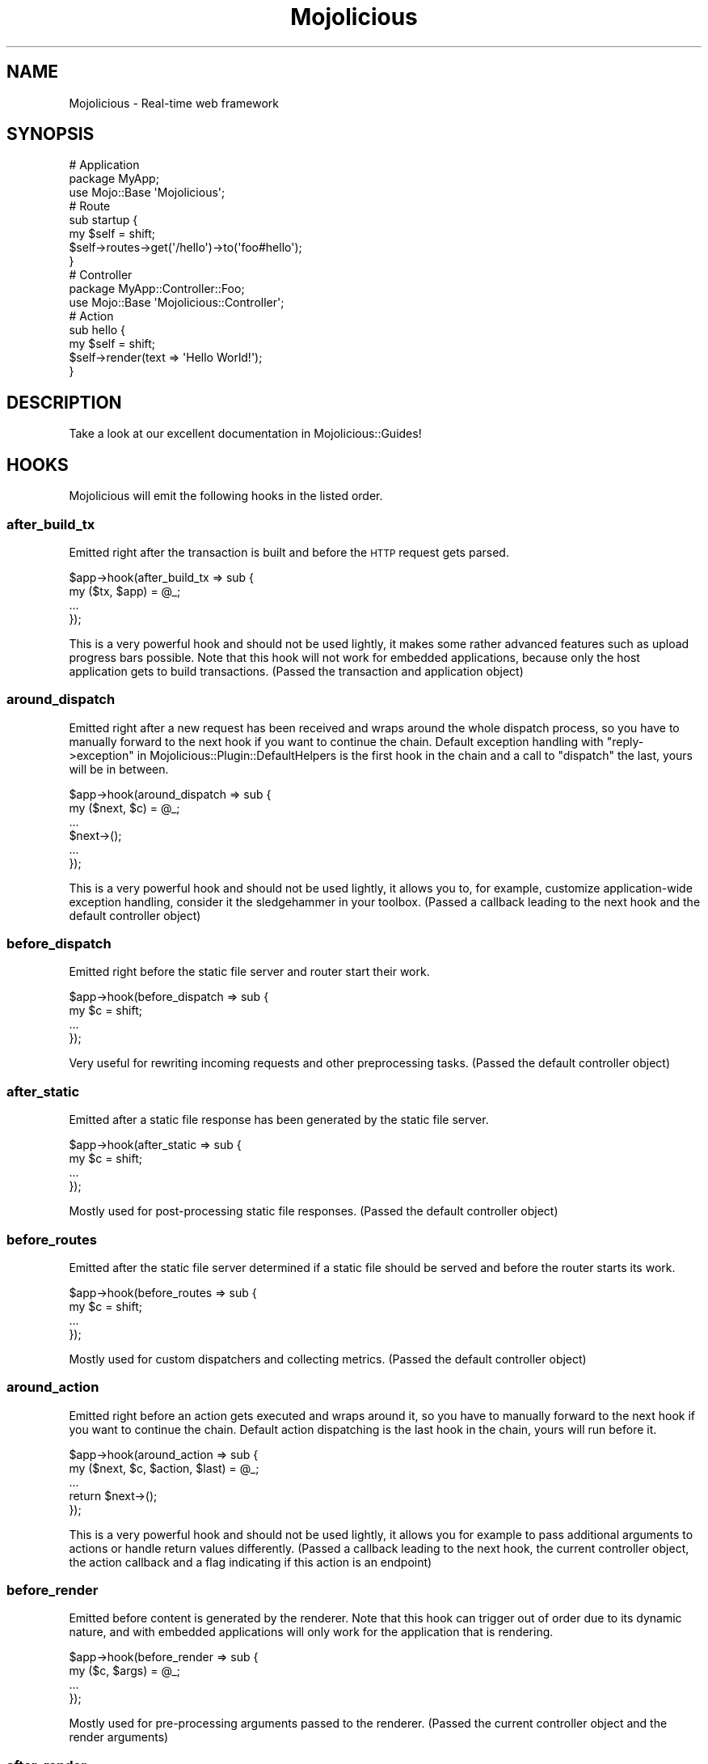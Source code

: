 .\" Automatically generated by Pod::Man 2.27 (Pod::Simple 3.28)
.\"
.\" Standard preamble:
.\" ========================================================================
.de Sp \" Vertical space (when we can't use .PP)
.if t .sp .5v
.if n .sp
..
.de Vb \" Begin verbatim text
.ft CW
.nf
.ne \\$1
..
.de Ve \" End verbatim text
.ft R
.fi
..
.\" Set up some character translations and predefined strings.  \*(-- will
.\" give an unbreakable dash, \*(PI will give pi, \*(L" will give a left
.\" double quote, and \*(R" will give a right double quote.  \*(C+ will
.\" give a nicer C++.  Capital omega is used to do unbreakable dashes and
.\" therefore won't be available.  \*(C` and \*(C' expand to `' in nroff,
.\" nothing in troff, for use with C<>.
.tr \(*W-
.ds C+ C\v'-.1v'\h'-1p'\s-2+\h'-1p'+\s0\v'.1v'\h'-1p'
.ie n \{\
.    ds -- \(*W-
.    ds PI pi
.    if (\n(.H=4u)&(1m=24u) .ds -- \(*W\h'-12u'\(*W\h'-12u'-\" diablo 10 pitch
.    if (\n(.H=4u)&(1m=20u) .ds -- \(*W\h'-12u'\(*W\h'-8u'-\"  diablo 12 pitch
.    ds L" ""
.    ds R" ""
.    ds C` ""
.    ds C' ""
'br\}
.el\{\
.    ds -- \|\(em\|
.    ds PI \(*p
.    ds L" ``
.    ds R" ''
.    ds C`
.    ds C'
'br\}
.\"
.\" Escape single quotes in literal strings from groff's Unicode transform.
.ie \n(.g .ds Aq \(aq
.el       .ds Aq '
.\"
.\" If the F register is turned on, we'll generate index entries on stderr for
.\" titles (.TH), headers (.SH), subsections (.SS), items (.Ip), and index
.\" entries marked with X<> in POD.  Of course, you'll have to process the
.\" output yourself in some meaningful fashion.
.\"
.\" Avoid warning from groff about undefined register 'F'.
.de IX
..
.nr rF 0
.if \n(.g .if rF .nr rF 1
.if (\n(rF:(\n(.g==0)) \{
.    if \nF \{
.        de IX
.        tm Index:\\$1\t\\n%\t"\\$2"
..
.        if !\nF==2 \{
.            nr % 0
.            nr F 2
.        \}
.    \}
.\}
.rr rF
.\"
.\" Accent mark definitions (@(#)ms.acc 1.5 88/02/08 SMI; from UCB 4.2).
.\" Fear.  Run.  Save yourself.  No user-serviceable parts.
.    \" fudge factors for nroff and troff
.if n \{\
.    ds #H 0
.    ds #V .8m
.    ds #F .3m
.    ds #[ \f1
.    ds #] \fP
.\}
.if t \{\
.    ds #H ((1u-(\\\\n(.fu%2u))*.13m)
.    ds #V .6m
.    ds #F 0
.    ds #[ \&
.    ds #] \&
.\}
.    \" simple accents for nroff and troff
.if n \{\
.    ds ' \&
.    ds ` \&
.    ds ^ \&
.    ds , \&
.    ds ~ ~
.    ds /
.\}
.if t \{\
.    ds ' \\k:\h'-(\\n(.wu*8/10-\*(#H)'\'\h"|\\n:u"
.    ds ` \\k:\h'-(\\n(.wu*8/10-\*(#H)'\`\h'|\\n:u'
.    ds ^ \\k:\h'-(\\n(.wu*10/11-\*(#H)'^\h'|\\n:u'
.    ds , \\k:\h'-(\\n(.wu*8/10)',\h'|\\n:u'
.    ds ~ \\k:\h'-(\\n(.wu-\*(#H-.1m)'~\h'|\\n:u'
.    ds / \\k:\h'-(\\n(.wu*8/10-\*(#H)'\z\(sl\h'|\\n:u'
.\}
.    \" troff and (daisy-wheel) nroff accents
.ds : \\k:\h'-(\\n(.wu*8/10-\*(#H+.1m+\*(#F)'\v'-\*(#V'\z.\h'.2m+\*(#F'.\h'|\\n:u'\v'\*(#V'
.ds 8 \h'\*(#H'\(*b\h'-\*(#H'
.ds o \\k:\h'-(\\n(.wu+\w'\(de'u-\*(#H)/2u'\v'-.3n'\*(#[\z\(de\v'.3n'\h'|\\n:u'\*(#]
.ds d- \h'\*(#H'\(pd\h'-\w'~'u'\v'-.25m'\f2\(hy\fP\v'.25m'\h'-\*(#H'
.ds D- D\\k:\h'-\w'D'u'\v'-.11m'\z\(hy\v'.11m'\h'|\\n:u'
.ds th \*(#[\v'.3m'\s+1I\s-1\v'-.3m'\h'-(\w'I'u*2/3)'\s-1o\s+1\*(#]
.ds Th \*(#[\s+2I\s-2\h'-\w'I'u*3/5'\v'-.3m'o\v'.3m'\*(#]
.ds ae a\h'-(\w'a'u*4/10)'e
.ds Ae A\h'-(\w'A'u*4/10)'E
.    \" corrections for vroff
.if v .ds ~ \\k:\h'-(\\n(.wu*9/10-\*(#H)'\s-2\u~\d\s+2\h'|\\n:u'
.if v .ds ^ \\k:\h'-(\\n(.wu*10/11-\*(#H)'\v'-.4m'^\v'.4m'\h'|\\n:u'
.    \" for low resolution devices (crt and lpr)
.if \n(.H>23 .if \n(.V>19 \
\{\
.    ds : e
.    ds 8 ss
.    ds o a
.    ds d- d\h'-1'\(ga
.    ds D- D\h'-1'\(hy
.    ds th \o'bp'
.    ds Th \o'LP'
.    ds ae ae
.    ds Ae AE
.\}
.rm #[ #] #H #V #F C
.\" ========================================================================
.\"
.IX Title "Mojolicious 3"
.TH Mojolicious 3 "2021-07-27" "perl v5.16.3" "User Contributed Perl Documentation"
.\" For nroff, turn off justification.  Always turn off hyphenation; it makes
.\" way too many mistakes in technical documents.
.if n .ad l
.nh
.SH "NAME"
Mojolicious \- Real\-time web framework
.SH "SYNOPSIS"
.IX Header "SYNOPSIS"
.Vb 3
\&  # Application
\&  package MyApp;
\&  use Mojo::Base \*(AqMojolicious\*(Aq;
\&
\&  # Route
\&  sub startup {
\&    my $self = shift;
\&    $self\->routes\->get(\*(Aq/hello\*(Aq)\->to(\*(Aqfoo#hello\*(Aq);
\&  }
\&
\&  # Controller
\&  package MyApp::Controller::Foo;
\&  use Mojo::Base \*(AqMojolicious::Controller\*(Aq;
\&
\&  # Action
\&  sub hello {
\&    my $self = shift;
\&    $self\->render(text => \*(AqHello World!\*(Aq);
\&  }
.Ve
.SH "DESCRIPTION"
.IX Header "DESCRIPTION"
Take a look at our excellent documentation in Mojolicious::Guides!
.SH "HOOKS"
.IX Header "HOOKS"
Mojolicious will emit the following hooks in the listed order.
.SS "after_build_tx"
.IX Subsection "after_build_tx"
Emitted right after the transaction is built and before the \s-1HTTP\s0 request gets
parsed.
.PP
.Vb 4
\&  $app\->hook(after_build_tx => sub {
\&    my ($tx, $app) = @_;
\&    ...
\&  });
.Ve
.PP
This is a very powerful hook and should not be used lightly, it makes some
rather advanced features such as upload progress bars possible. Note that this
hook will not work for embedded applications, because only the host application
gets to build transactions. (Passed the transaction and application object)
.SS "around_dispatch"
.IX Subsection "around_dispatch"
Emitted right after a new request has been received and wraps around the whole
dispatch process, so you have to manually forward to the next hook if you want
to continue the chain. Default exception handling with
\&\*(L"reply\->exception\*(R" in Mojolicious::Plugin::DefaultHelpers is the first hook
in the chain and a call to \*(L"dispatch\*(R" the last, yours will be in between.
.PP
.Vb 6
\&  $app\->hook(around_dispatch => sub {
\&    my ($next, $c) = @_;
\&    ...
\&    $next\->();
\&    ...
\&  });
.Ve
.PP
This is a very powerful hook and should not be used lightly, it allows you to,
for example, customize application-wide exception handling, consider it the
sledgehammer in your toolbox. (Passed a callback leading to the next hook and
the default controller object)
.SS "before_dispatch"
.IX Subsection "before_dispatch"
Emitted right before the static file server and router start their work.
.PP
.Vb 4
\&  $app\->hook(before_dispatch => sub {
\&    my $c = shift;
\&    ...
\&  });
.Ve
.PP
Very useful for rewriting incoming requests and other preprocessing tasks.
(Passed the default controller object)
.SS "after_static"
.IX Subsection "after_static"
Emitted after a static file response has been generated by the static file
server.
.PP
.Vb 4
\&  $app\->hook(after_static => sub {
\&    my $c = shift;
\&    ...
\&  });
.Ve
.PP
Mostly used for post-processing static file responses. (Passed the default
controller object)
.SS "before_routes"
.IX Subsection "before_routes"
Emitted after the static file server determined if a static file should be
served and before the router starts its work.
.PP
.Vb 4
\&  $app\->hook(before_routes => sub {
\&    my $c = shift;
\&    ...
\&  });
.Ve
.PP
Mostly used for custom dispatchers and collecting metrics. (Passed the default
controller object)
.SS "around_action"
.IX Subsection "around_action"
Emitted right before an action gets executed and wraps around it, so you have to
manually forward to the next hook if you want to continue the chain. Default
action dispatching is the last hook in the chain, yours will run before it.
.PP
.Vb 5
\&  $app\->hook(around_action => sub {
\&    my ($next, $c, $action, $last) = @_;
\&    ...
\&    return $next\->();
\&  });
.Ve
.PP
This is a very powerful hook and should not be used lightly, it allows you for
example to pass additional arguments to actions or handle return values
differently. (Passed a callback leading to the next hook, the current
controller object, the action callback and a flag indicating if this action is
an endpoint)
.SS "before_render"
.IX Subsection "before_render"
Emitted before content is generated by the renderer. Note that this hook can
trigger out of order due to its dynamic nature, and with embedded applications
will only work for the application that is rendering.
.PP
.Vb 4
\&  $app\->hook(before_render => sub {
\&    my ($c, $args) = @_;
\&    ...
\&  });
.Ve
.PP
Mostly used for pre-processing arguments passed to the renderer. (Passed the
current controller object and the render arguments)
.SS "after_render"
.IX Subsection "after_render"
Emitted after content has been generated by the renderer that will be assigned
to the response. Note that this hook can trigger out of order due to its
dynamic nature, and with embedded applications will only work for the
application that is rendering.
.PP
.Vb 4
\&  $app\->hook(after_render => sub {
\&    my ($c, $output, $format) = @_;
\&    ...
\&  });
.Ve
.PP
Mostly used for post-processing dynamically generated content. (Passed the
current controller object, a reference to the content and the format)
.SS "after_dispatch"
.IX Subsection "after_dispatch"
Emitted in reverse order after a response has been generated. Note that this
hook can trigger out of order due to its dynamic nature, and with embedded
applications will only work for the application that is generating the response.
.PP
.Vb 4
\&  $app\->hook(after_dispatch => sub {
\&    my $c = shift;
\&    ...
\&  });
.Ve
.PP
Useful for rewriting outgoing responses and other post-processing tasks.
(Passed the current controller object)
.SH "ATTRIBUTES"
.IX Header "ATTRIBUTES"
Mojolicious inherits all attributes from Mojo and implements the
following new ones.
.SS "commands"
.IX Subsection "commands"
.Vb 2
\&  my $commands = $app\->commands;
\&  $app         = $app\->commands(Mojolicious::Commands\->new);
.Ve
.PP
Command line interface for your application, defaults to a
Mojolicious::Commands object.
.PP
.Vb 2
\&  # Add another namespace to load commands from
\&  push @{$app\->commands\->namespaces}, \*(AqMyApp::Command\*(Aq;
.Ve
.SS "controller_class"
.IX Subsection "controller_class"
.Vb 2
\&  my $class = $app\->controller_class;
\&  $app      = $app\->controller_class(\*(AqMojolicious::Controller\*(Aq);
.Ve
.PP
Class to be used for the default controller, defaults to
Mojolicious::Controller. Note that this class needs to have already been
loaded before the first request arrives.
.SS "mode"
.IX Subsection "mode"
.Vb 2
\&  my $mode = $app\->mode;
\&  $app     = $app\->mode(\*(Aqproduction\*(Aq);
.Ve
.PP
The operating mode for your application, defaults to a value from the
\&\f(CW\*(C`MOJO_MODE\*(C'\fR and \f(CW\*(C`PLACK_ENV\*(C'\fR environment variables or \f(CW\*(C`development\*(C'\fR. Right
before calling \*(L"startup\*(R", Mojolicious will pick up the current mode,
name the log file after it and raise the log level from \f(CW\*(C`debug\*(C'\fR to \f(CW\*(C`info\*(C'\fR if
it has a value other than \f(CW\*(C`development\*(C'\fR.
.SS "moniker"
.IX Subsection "moniker"
.Vb 2
\&  my $moniker = $app\->moniker;
\&  $app        = $app\->moniker(\*(Aqfoo_bar\*(Aq);
.Ve
.PP
Moniker of this application, often used as default filename for configuration
files and the like, defaults to decamelizing the application class with
\&\*(L"decamelize\*(R" in Mojo::Util.
.SS "plugins"
.IX Subsection "plugins"
.Vb 2
\&  my $plugins = $app\->plugins;
\&  $app        = $app\->plugins(Mojolicious::Plugins\->new);
.Ve
.PP
The plugin manager, defaults to a Mojolicious::Plugins object. See the
\&\*(L"plugin\*(R" method below if you want to load a plugin.
.PP
.Vb 2
\&  # Add another namespace to load plugins from
\&  push @{$app\->plugins\->namespaces}, \*(AqMyApp::Plugin\*(Aq;
.Ve
.SS "renderer"
.IX Subsection "renderer"
.Vb 2
\&  my $renderer = $app\->renderer;
\&  $app         = $app\->renderer(Mojolicious::Renderer\->new);
.Ve
.PP
Used to render content, defaults to a Mojolicious::Renderer object. For more
information about how to generate content see
Mojolicious::Guides::Rendering.
.PP
.Vb 2
\&  # Add another "templates" directory
\&  push @{$app\->renderer\->paths}, \*(Aq/home/sri/templates\*(Aq;
\&
\&  # Add another "templates" directory with higher precedence
\&  unshift @{$app\->renderer\->paths}, \*(Aq/home/sri/themes/blue/templates\*(Aq;
\&
\&  # Add another class with templates in DATA section
\&  push @{$app\->renderer\->classes}, \*(AqMojolicious::Plugin::Fun\*(Aq;
.Ve
.SS "routes"
.IX Subsection "routes"
.Vb 2
\&  my $routes = $app\->routes;
\&  $app       = $app\->routes(Mojolicious::Routes\->new);
.Ve
.PP
The router, defaults to a Mojolicious::Routes object. You use this in your
startup method to define the url endpoints for your application.
.PP
.Vb 4
\&  # Add routes
\&  my $r = $app\->routes;
\&  $r\->get(\*(Aq/foo/bar\*(Aq)\->to(\*(Aqtest#foo\*(Aq, title => \*(AqHello Mojo!\*(Aq);
\&  $r\->post(\*(Aq/baz\*(Aq)\->to(\*(Aqtest#baz\*(Aq);
\&
\&  # Add another namespace to load controllers from
\&  push @{$app\->routes\->namespaces}, \*(AqMyApp::MyController\*(Aq;
.Ve
.SS "secrets"
.IX Subsection "secrets"
.Vb 2
\&  my $secrets = $app\->secrets;
\&  $app        = $app\->secrets([$bytes]);
.Ve
.PP
Secret passphrases used for signed cookies and the like, defaults to the
\&\*(L"moniker\*(R" of this application, which is not very secure, so you should
change it!!! As long as you are using the insecure default there will be debug
messages in the log file reminding you to change your passphrase. Only the
first passphrase is used to create new signatures, but all of them for
verification. So you can increase security without invalidating all your
existing signed cookies by rotating passphrases, just add new ones to the front
and remove old ones from the back.
.PP
.Vb 2
\&  # Rotate passphrases
\&  $app\->secrets([\*(Aqnew_passw0rd\*(Aq, \*(Aqold_passw0rd\*(Aq, \*(Aqvery_old_passw0rd\*(Aq]);
.Ve
.SS "sessions"
.IX Subsection "sessions"
.Vb 2
\&  my $sessions = $app\->sessions;
\&  $app         = $app\->sessions(Mojolicious::Sessions\->new);
.Ve
.PP
Signed cookie based session manager, defaults to a Mojolicious::Sessions
object. You can usually leave this alone, see
\&\*(L"session\*(R" in Mojolicious::Controller for more information about working with
session data.
.PP
.Vb 2
\&  # Change name of cookie used for all sessions
\&  $app\->sessions\->cookie_name(\*(Aqmysession\*(Aq);
.Ve
.SS "static"
.IX Subsection "static"
.Vb 2
\&  my $static = $app\->static;
\&  $app       = $app\->static(Mojolicious::Static\->new);
.Ve
.PP
For serving static files from your \f(CW\*(C`public\*(C'\fR directories, defaults to a
Mojolicious::Static object.
.PP
.Vb 2
\&  # Add another "public" directory
\&  push @{$app\->static\->paths}, \*(Aq/home/sri/public\*(Aq;
\&
\&  # Add another "public" directory with higher precedence
\&  unshift @{$app\->static\->paths}, \*(Aq/home/sri/themes/blue/public\*(Aq;
\&
\&  # Add another class with static files in DATA section
\&  push @{$app\->static\->classes}, \*(AqMojolicious::Plugin::Fun\*(Aq;
.Ve
.SS "types"
.IX Subsection "types"
.Vb 2
\&  my $types = $app\->types;
\&  $app      = $app\->types(Mojolicious::Types\->new);
.Ve
.PP
Responsible for connecting file extensions with \s-1MIME\s0 types, defaults to a
Mojolicious::Types object.
.PP
.Vb 2
\&  # Add custom MIME type
\&  $app\->types\->type(twt => \*(Aqtext/tweet\*(Aq);
.Ve
.SS "validator"
.IX Subsection "validator"
.Vb 2
\&  my $validator = $app\->validator;
\&  $app          = $app\->validator(Mojolicious::Validator\->new);
.Ve
.PP
Validate values, defaults to a Mojolicious::Validator object.
.PP
.Vb 5
\&  # Add validation check
\&  $app\->validator\->add_check(foo => sub {
\&    my ($validation, $name, $value) = @_;
\&    return $value ne \*(Aqfoo\*(Aq;
\&  });
\&
\&  # Add validation filter
\&  $app\->validator\->add_filter(quotemeta => sub {
\&    my ($validation, $name, $value) = @_;
\&    return quotemeta $value;
\&  });
.Ve
.SH "METHODS"
.IX Header "METHODS"
Mojolicious inherits all methods from Mojo and implements the following
new ones.
.SS "build_controller"
.IX Subsection "build_controller"
.Vb 3
\&  my $c = $app\->build_controller;
\&  my $c = $app\->build_controller(Mojo::Transaction::HTTP\->new);
\&  my $c = $app\->build_controller(Mojolicious::Controller\->new);
.Ve
.PP
Build default controller object with \*(L"controller_class\*(R".
.PP
.Vb 2
\&  # Render template from application
\&  my $foo = $app\->build_controller\->render_to_string(template => \*(Aqfoo\*(Aq);
.Ve
.SS "build_tx"
.IX Subsection "build_tx"
.Vb 1
\&  my $tx = $app\->build_tx;
.Ve
.PP
Build Mojo::Transaction::HTTP object and emit \*(L"after_build_tx\*(R" hook.
.SS "defaults"
.IX Subsection "defaults"
.Vb 4
\&  my $hash = $app\->defaults;
\&  my $foo  = $app\->defaults(\*(Aqfoo\*(Aq);
\&  $app     = $app\->defaults({foo => \*(Aqbar\*(Aq, baz => 23});
\&  $app     = $app\->defaults(foo => \*(Aqbar\*(Aq, baz => 23);
.Ve
.PP
Default values for \*(L"stash\*(R" in Mojolicious::Controller, assigned for every new
request.
.PP
.Vb 2
\&  # Remove value
\&  my $foo = delete $app\->defaults\->{foo};
\&
\&  # Assign multiple values at once
\&  $app\->defaults(foo => \*(Aqtest\*(Aq, bar => 23);
.Ve
.SS "dispatch"
.IX Subsection "dispatch"
.Vb 1
\&  $app\->dispatch(Mojolicious::Controller\->new);
.Ve
.PP
The heart of every Mojolicious application, calls the \*(L"static\*(R" and
\&\*(L"routes\*(R" dispatchers for every request and passes them a
Mojolicious::Controller object.
.SS "handler"
.IX Subsection "handler"
.Vb 2
\&  $app\->handler(Mojo::Transaction::HTTP\->new);
\&  $app\->handler(Mojolicious::Controller\->new);
.Ve
.PP
Sets up the default controller and emits the \*(L"around_dispatch\*(R" hook for
every request.
.SS "helper"
.IX Subsection "helper"
.Vb 1
\&  $app\->helper(foo => sub {...});
.Ve
.PP
Add or replace a helper that will be available as a method of the controller
object and the application object, as well as a function in \f(CW\*(C`ep\*(C'\fR templates. For
a full list of helpers that are available by default see
Mojolicious::Plugin::DefaultHelpers and Mojolicious::Plugin::TagHelpers.
.PP
.Vb 2
\&  # Helper
\&  $app\->helper(cache => sub { state $cache = {} });
\&
\&  # Application
\&  $app\->cache\->{foo} = \*(Aqbar\*(Aq;
\&  my $result = $app\->cache\->{foo};
\&
\&  # Controller
\&  $c\->cache\->{foo} = \*(Aqbar\*(Aq;
\&  my $result = $c\->cache\->{foo};
\&
\&  # Template
\&  % cache\->{foo} = \*(Aqbar\*(Aq;
\&  %= cache\->{foo}
.Ve
.SS "hook"
.IX Subsection "hook"
.Vb 1
\&  $app\->hook(after_dispatch => sub {...});
.Ve
.PP
Extend Mojolicious with hooks, which allow code to be shared with all
requests indiscriminately, for a full list of available hooks see \*(L"\s-1HOOKS\*(R"\s0.
.PP
.Vb 6
\&  # Dispatchers will not run if there\*(Aqs already a response code defined
\&  $app\->hook(before_dispatch => sub {
\&    my $c = shift;
\&    $c\->render(text => \*(AqSkipped static file server and router!\*(Aq)
\&      if $c\->req\->url\->path\->to_route =~ /do_not_dispatch/;
\&  });
.Ve
.SS "new"
.IX Subsection "new"
.Vb 3
\&  my $app = Mojolicious\->new;
\&  my $app = Mojolicious\->new(moniker => \*(Aqfoo_bar\*(Aq);
\&  my $app = Mojolicious\->new({moniker => \*(Aqfoo_bar\*(Aq});
.Ve
.PP
Construct a new Mojolicious application and call \*(L"startup\*(R". Will
automatically detect your home directory and set up logging based on your
current operating mode. Also sets up the renderer, static file server, a
default set of plugins and an \*(L"around_dispatch\*(R" hook with the default
exception handling.
.SS "plugin"
.IX Subsection "plugin"
.Vb 9
\&  $app\->plugin(\*(Aqsome_thing\*(Aq);
\&  $app\->plugin(\*(Aqsome_thing\*(Aq, foo => 23);
\&  $app\->plugin(\*(Aqsome_thing\*(Aq, {foo => 23});
\&  $app\->plugin(\*(AqSomeThing\*(Aq);
\&  $app\->plugin(\*(AqSomeThing\*(Aq, foo => 23);
\&  $app\->plugin(\*(AqSomeThing\*(Aq, {foo => 23});
\&  $app\->plugin(\*(AqMyApp::Plugin::SomeThing\*(Aq);
\&  $app\->plugin(\*(AqMyApp::Plugin::SomeThing\*(Aq, foo => 23);
\&  $app\->plugin(\*(AqMyApp::Plugin::SomeThing\*(Aq, {foo => 23});
.Ve
.PP
Load a plugin, for a full list of example plugins included in the
Mojolicious distribution see \*(L"\s-1PLUGINS\*(R"\s0 in Mojolicious::Plugins.
.SS "start"
.IX Subsection "start"
.Vb 2
\&  $app\->start;
\&  $app\->start(@ARGV);
.Ve
.PP
Start the command line interface for your application. For a full list of
commands that are available by default see \*(L"\s-1COMMANDS\*(R"\s0 in Mojolicious::Commands.
Note that the options \f(CW\*(C`\-h\*(C'\fR/\f(CW\*(C`\-\-help\*(C'\fR, \f(CW\*(C`\-\-home\*(C'\fR and \f(CW\*(C`\-m\*(C'\fR/\f(CW\*(C`\-\-mode\*(C'\fR, which are
shared by all commands, will be parsed from \f(CW@ARGV\fR during compile time.
.PP
.Vb 2
\&  # Always start daemon
\&  $app\->start(\*(Aqdaemon\*(Aq, \*(Aq\-l\*(Aq, \*(Aqhttp://*:8080\*(Aq);
.Ve
.SS "startup"
.IX Subsection "startup"
.Vb 1
\&  $app\->startup;
.Ve
.PP
This is your main hook into the application, it will be called at application
startup. Meant to be overloaded in a subclass.
.PP
.Vb 4
\&  sub startup {
\&    my $self = shift;
\&    ...
\&  }
.Ve
.SH "AUTOLOAD"
.IX Header "AUTOLOAD"
In addition to the \*(L"\s-1ATTRIBUTES\*(R"\s0 and \*(L"\s-1METHODS\*(R"\s0 above you can also call
helpers on Mojolicious objects. This includes all helpers from
Mojolicious::Plugin::DefaultHelpers and Mojolicious::Plugin::TagHelpers.
Note that application helpers are always called with a new default controller
object, so they can't depend on or change controller state, which includes
request, response and stash.
.PP
.Vb 2
\&  # Call helper
\&  say $app\->dumper({foo => \*(Aqbar\*(Aq});
\&
\&  # Longer version
\&  say $app\->build_controller\->helpers\->dumper({foo => \*(Aqbar\*(Aq});
.Ve
.SH "BUNDLED FILES"
.IX Header "BUNDLED FILES"
The Mojolicious distribution includes a few files with different licenses
that have been bundled for internal use.
.SS "Mojolicious Artwork"
.IX Subsection "Mojolicious Artwork"
.Vb 1
\&  Copyright (C) 2010\-2016, Sebastian Riedel.
.Ve
.PP
Licensed under the CC-SA License, Version 4.0
<http://creativecommons.org/licenses/by\-sa/4.0>.
.SS "jQuery"
.IX Subsection "jQuery"
.Vb 1
\&  Copyright (C) jQuery Foundation.
.Ve
.PP
Licensed under the \s-1MIT\s0 License, <http://creativecommons.org/licenses/MIT>.
.SS "prettify.js"
.IX Subsection "prettify.js"
.Vb 1
\&  Copyright (C) 2006, 2013 Google Inc..
.Ve
.PP
Licensed under the Apache License, Version 2.0
<http://www.apache.org/licenses/LICENSE\-2.0>.
.SH "CODE NAMES"
.IX Header "CODE NAMES"
Every major release of Mojolicious has a code name, these are the ones that
have been used in the past.
.PP
6.0, \f(CW\*(C`Clinking Beer Mugs\*(C'\fR (U+1F37B)
.PP
5.0, \f(CW\*(C`Tiger Face\*(C'\fR (U+1F42F)
.PP
4.0, \f(CW\*(C`Top Hat\*(C'\fR (U+1F3A9)
.PP
3.0, \f(CW\*(C`Rainbow\*(C'\fR (U+1F308)
.PP
2.0, \f(CW\*(C`Leaf Fluttering In Wind\*(C'\fR (U+1F343)
.PP
1.4, \f(CW\*(C`Smiling Face With Sunglasses\*(C'\fR (U+1F60E)
.PP
1.3, \f(CW\*(C`Tropical Drink\*(C'\fR (U+1F379)
.PP
1.1, \f(CW\*(C`Smiling Cat Face With Heart\-Shaped Eyes\*(C'\fR (U+1F63B)
.PP
1.0, \f(CW\*(C`Snowflake\*(C'\fR (U+2744)
.SH "SPONSORS"
.IX Header "SPONSORS"
Some of the work on this distribution has been sponsored by
The Perl Foundation <http://www.perlfoundation.org>, thank you!
.SH "PROJECT FOUNDER"
.IX Header "PROJECT FOUNDER"
Sebastian Riedel, \f(CW\*(C`sri@cpan.org\*(C'\fR
.SH "CORE DEVELOPERS"
.IX Header "CORE DEVELOPERS"
Current members of the core team in alphabetical order:
.Sp
.RS 2
Abhijit Menon-Sen, \f(CW\*(C`ams@cpan.org\*(C'\fR
.Sp
Glen Hinkle, \f(CW\*(C`tempire@cpan.org\*(C'\fR
.Sp
Jan Henning Thorsen, \f(CW\*(C`jhthorsen@cpan.org\*(C'\fR
.Sp
Joel Berger, \f(CW\*(C`jberger@cpan.org\*(C'\fR
.Sp
Marcus Ramberg, \f(CW\*(C`mramberg@cpan.org\*(C'\fR
.RE
.SH "CREDITS"
.IX Header "CREDITS"
In alphabetical order:
.Sp
.RS 2
Adam Kennedy
.Sp
Adriano Ferreira
.Sp
Al Newkirk
.Sp
Alex Efros
.Sp
Alex Salimon
.Sp
Alexey Likhatskiy
.Sp
Anatoly Sharifulin
.Sp
Andre Parker
.Sp
Andre Vieth
.Sp
Andreas Jaekel
.Sp
Andreas Koenig
.Sp
Andrew Fresh
.Sp
Andrew Nugged
.Sp
Andrey Khozov
.Sp
Andrey Kuzmin
.Sp
Andy Grundman
.Sp
Aristotle Pagaltzis
.Sp
Ashley Dev
.Sp
Ask Bjoern Hansen
.Sp
Audrey Tang
.Sp
Ben Tyler
.Sp
Ben van Staveren
.Sp
Benjamin Erhart
.Sp
Bernhard Graf
.Sp
Breno G. de Oliveira
.Sp
Brian Duggan
.Sp
Brian Medley
.Sp
Burak Gursoy
.Sp
Ch Lamprecht
.Sp
Charlie Brady
.Sp
Chas. J. Owens \s-1IV\s0
.Sp
Christian Hansen
.Sp
chromatic
.Sp
Curt Tilmes
.Sp
Dan Book
.Sp
Daniel Kimsey
.Sp
Danijel Tasov
.Sp
Danny Thomas
.Sp
David Davis
.Sp
David Webb
.Sp
Diego Kuperman
.Sp
Dmitriy Shalashov
.Sp
Dmitry Konstantinov
.Sp
Dominik Jarmulowicz
.Sp
Dominique Dumont
.Sp
Douglas Christopher Wilson
.Sp
Eugen Konkov
.Sp
Eugene Toropov
.Sp
Gisle Aas
.Sp
Graham Barr
.Sp
Graham Knop
.Sp
Henry Tang
.Sp
Hideki Yamamura
.Sp
Hiroki Toyokawa
.Sp
Ian Goodacre
.Sp
Ilya Chesnokov
.Sp
James Duncan
.Sp
Jan Jona Javorsek
.Sp
Jan Schmidt
.Sp
Jaroslav Muhin
.Sp
Jesse Vincent
.Sp
Johannes Plunien
.Sp
John Kingsley
.Sp
Jonathan Yu
.Sp
Josh Leder
.Sp
Kazuhiro Shibuya
.Sp
Kevin Old
.Sp
Kitamura Akatsuki
.Sp
Klaus S. Madsen
.Sp
Lars Balker Rasmussen
.Sp
Lee Johnson
.Sp
Leon Brocard
.Sp
Magnus Holm
.Sp
Maik Fischer
.Sp
Mark Fowler
.Sp
Mark Grimes
.Sp
Mark Stosberg
.Sp
Marty Tennison
.Sp
Matt S Trout
.Sp
Matthew Lineen
.Sp
Maksym Komar
.Sp
Maxim Vuets
.Sp
Michael Gregorowicz
.Sp
Michael Harris
.Sp
Mike Magowan
.Sp
Mirko Westermeier
.Sp
Mons Anderson
.Sp
Moritz Lenz
.Sp
Neil Watkiss
.Sp
Nic Sandfield
.Sp
Nils Diewald
.Sp
Oleg Zhelo
.Sp
Olivier Mengue
.Sp
Pascal Gaudette
.Sp
Paul Evans
.Sp
Paul Tomlin
.Sp
Pavel Shaydo
.Sp
Pedro Melo
.Sp
Peter Edwards
.Sp
Pierre-Yves Ritschard
.Sp
Piotr Roszatycki
.Sp
Quentin Carbonneaux
.Sp
Rafal Pocztarski
.Sp
Randal Schwartz
.Sp
Richard Elberger
.Sp
Rick Delaney
.Sp
Robert Hicks
.Sp
Robin Lee
.Sp
Roland Lammel
.Sp
Roy Storey
.Sp
Ryan Jendoubi
.Sp
Sascha Kiefer
.Sp
Scott Wiersdorf
.Sp
Sergey Zasenko
.Sp
Simon Bertrang
.Sp
Simone Tampieri
.Sp
Shu Cho
.Sp
Skye Shaw
.Sp
Stanis Trendelenburg
.Sp
Steffen Ullrich
.Sp
Stephane Este-Gracias
.Sp
Steve Atkins
.Sp
Tatsuhiko Miyagawa
.Sp
Terrence Brannon
.Sp
Tianon Gravi
.Sp
Tomas Znamenacek
.Sp
Ulrich Habel
.Sp
Ulrich Kautz
.Sp
Uwe Voelker
.Sp
Viacheslav Tykhanovskyi
.Sp
Victor Engmark
.Sp
Viliam Pucik
.Sp
Wes Cravens
.Sp
Yaroslav Korshak
.Sp
Yuki Kimoto
.Sp
Zak B. Elep
.Sp
Zoffix Znet
.RE
.SH "COPYRIGHT AND LICENSE"
.IX Header "COPYRIGHT AND LICENSE"
Copyright (C) 2008\-2016, Sebastian Riedel and others.
.PP
This program is free software, you can redistribute it and/or modify it under
the terms of the Artistic License version 2.0.
.SH "SEE ALSO"
.IX Header "SEE ALSO"
<https://github.com/kraih/mojo>, Mojolicious::Guides,
<http://mojolicious.org>.
